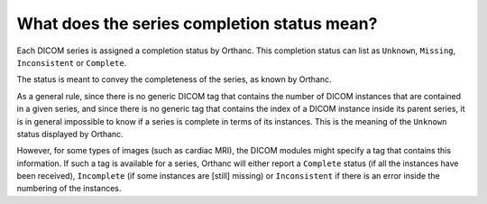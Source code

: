 .. _series-completion:

What does the series completion status mean?
============================================

Each DICOM series is assigned a completion status by Orthanc. This
completion status can list as ``Unknown``, ``Missing``,
``Inconsistent`` or ``Complete``.

The status is meant to convey the completeness of the series, as known
by Orthanc.

As a general rule, since there is no generic DICOM tag that contains
the number of DICOM instances that are contained in a given series,
and since there is no generic tag that contains the index of a DICOM
instance inside its parent series, it is in general impossible to know
if a series is complete in terms of its instances. This is the meaning
of the ``Unknown`` status displayed by Orthanc.

However, for some types of images (such as cardiac MRI), the DICOM
modules might specify a tag that contains this information. If such a
tag is available for a series, Orthanc will either report a
``Complete`` status (if all the instances have been received),
``Incomplete`` (if some instances are [still] missing) or
``Inconsistent`` if there is an error inside the numbering of the
instances.
